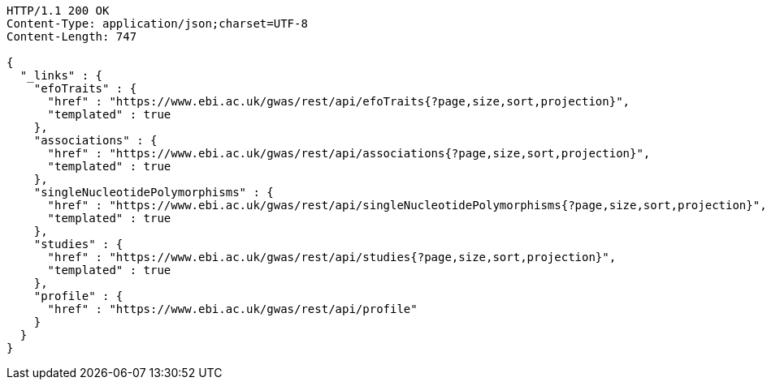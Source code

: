 [source,http,options="nowrap"]
----
HTTP/1.1 200 OK
Content-Type: application/json;charset=UTF-8
Content-Length: 747

{
  "_links" : {
    "efoTraits" : {
      "href" : "https://www.ebi.ac.uk/gwas/rest/api/efoTraits{?page,size,sort,projection}",
      "templated" : true
    },
    "associations" : {
      "href" : "https://www.ebi.ac.uk/gwas/rest/api/associations{?page,size,sort,projection}",
      "templated" : true
    },
    "singleNucleotidePolymorphisms" : {
      "href" : "https://www.ebi.ac.uk/gwas/rest/api/singleNucleotidePolymorphisms{?page,size,sort,projection}",
      "templated" : true
    },
    "studies" : {
      "href" : "https://www.ebi.ac.uk/gwas/rest/api/studies{?page,size,sort,projection}",
      "templated" : true
    },
    "profile" : {
      "href" : "https://www.ebi.ac.uk/gwas/rest/api/profile"
    }
  }
}
----